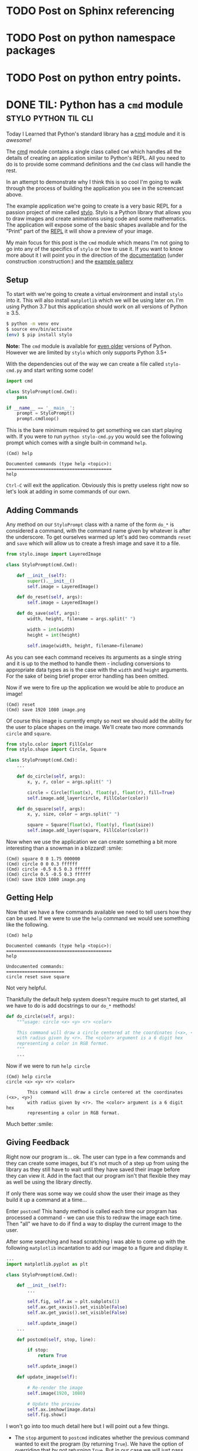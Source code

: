 #+HUGO_BASE_DIR: ../
#+HUGO_SECTION: ./blog/
#+HUGO_CODE_FENCE: nil

* TODO Post on Sphinx referencing
* TODO Post on python namespace packages
* TODO Post on python entry points.
* DONE TIL: Python has a ~cmd~ module                  :stylo:python:til:cli:
:PROPERTIES:
:EXPORT_DATE: 2019-01-05
:EXPORT_FILE_NAME: til-python-cmd
:EXPORT_DESCRIPTION: Today I learned about Pyton's cmd module
:END:

Today I Learned that Python's standard library has a [[https://docs.python.org/3/library/cmd.html][cmd]] module and it is /awesome!/

#+CAPTION: Interactive program using the cmd module.
[[/images/cmd_python.gif][file:/images/cmd_python.gif]]

The [[https://docs.python.org/3/library/cmd.html][cmd]] module contains a single class called ~Cmd~ which handles all the
details of creating an application similar to Python's REPL. All you need to do
is to provide some command definitions and the ~Cmd~ class will handle the rest.

In an attempt to demonstrate why I think this is so cool I'm going to walk
through the process of building the application you see in the screencast above.

The example application we're going to create is a very basic REPL for a passion
project of mine called [[https://github.com/alcarney/stylo][stylo]]. Stylo is a Python library that allows you to draw
images and create animations using code and some mathematics. The application
will expose some of the basic shapes available and for the "Print" part of the
[[https://en.wikipedia.org/wiki/Read%25E2%2580%2593eval%25E2%2580%2593print_loop][REPL]] it will show a preview of your image.

My main focus for this post is the ~cmd~ module which means I'm not going to go
into any of the specifics of ~stylo~ or how to use it. If you want to know more
about it I will point you in the direction of the [[https://stylo.readthedocs.io/][documentation]]
(under construction :construction:) and the [[https://alcarney.github.io/stylo-doodles][example gallery]]

** Setup

To start with we're going to create a virtual environment and install ~stylo~
into it. This will also install ~matplotlib~ which we will be using later on.
I'm using Python 3.7 but this application should work on all versions of Python
≥ 3.5.

#+BEGIN_SRC sh
$ python -m venv env
$ source env/bin/activate
(env) $ pip install stylo
#+END_SRC

*Note:* The ~cmd~ module is available for [[https://docs.python.org/2.7/library/cmd.html][even older]] versions of
Python. However we are limited by ~stylo~ which only supports Python 3.5+

With the dependencies out of the way we can create a file called ~stylo-cmd.py~
and start writing some code!

#+BEGIN_SRC python
import cmd

class StyloPrompt(cmd.Cmd):
    pass

if __name__ == '__main__':
    prompt = StyloPrompt()
    prompt.cmdloop()
#+END_SRC

This is the bare minimum required to get something we can start playing with.
If you were to run ~python stylo-cmd.py~ you would see the following prompt
which comes with a single built-in command ~help~.

#+BEGIN_SRC
(Cmd) help

Documented commands (type help <topic>):
========================================
help
#+END_SRC

~Ctrl-C~ will exit the application. Obviously this is pretty useless right now
so let's look at adding in some commands of our own.

**  Adding Commands

Any method on our ~StyloPrompt~ class with a name of the form ~do_*~ is
considered a command, with the command name given by whatever is after the
underscore.  To get ourselves warmed up let's add two commands ~reset~ and
~save~ which will allow us to create a fresh image and save it to a file.

#+BEGIN_SRC python
from stylo.image import LayeredImage

class StyloPrompt(cmd.Cmd):

    def __init__(self):
        super().__init__()
        self.image = LayeredImage()

    def do_reset(self, args):
        self.image = LayeredImage()

    def do_save(self, args):
        width, height, filename = args.split(" ")

        width = int(width)
        height = int(height)

        self.image(width, height, filename=filename)
#+END_SRC

As you can see each command receives its arguments as a single string and
it is up to the method to handle them - including conversions to appropriate
data types as is the case with the ~width~ and ~height~ arguments. For the sake
of being brief proper error handling has been omitted.

Now if we were to fire up the application we would be able to produce an image!

#+BEGIN_SRC
(Cmd) reset
(Cmd) save 1920 1080 image.png
#+END_SRC

Of course this image is currently empty so next we should add the ability for
the user to place shapes on the image. We'll create two more commands ~circle~
and ~square~.

#+BEGIN_SRC python
from stylo.color import FillColor
from stylo.shape import Circle, Square

class StyloPrompt(cmd.Cmd):
    ...

    def do_circle(self, args):
        x, y, r, color = args.split(" ")

        circle = Circle(float(x), float(y), float(r), fill=True)
        self.image.add_layer(circle, FillColor(color))

    def do_square(self, args):
        x, y, size, color = args.split(" ")

        square = Square(float(x), float(y), float(size))
        self.image.add_layer(square, FillColor(color))
#+END_SRC

Now when we use the application we can create something a bit more
interesting than a snowman in a blizzard! :smile:

#+CAPTION: Number 3 on a dice
[[/images/dice.png][file:/images/dice.png]]

#+BEGIN_SRC
(Cmd) square 0 0 1.75 000000
(Cmd) circle 0 0 0.3 ffffff
(Cmd) circle -0.5 0.5 0.3 ffffff
(Cmd) circle 0.5 -0.5 0.3 ffffff
(Cmd) save 1920 1080 image.png
#+END_SRC

** Getting Help

Now that we have a few commands available we need to tell users how they can be
used. If we were to use the ~help~ command we would see something like the
following.

#+BEGIN_SRC
(Cmd) help

Documented commands (type help <topic>):
========================================
help

Undocumented commands:
======================
circle reset save square
#+END_SRC

Not very helpful.

Thankfully the default help system doesn't require much to get started, all we
have to do is add docstrings to our ~do_*~ methods!

#+BEGIN_SRC python
def do_circle(self, args):
    """usage: circle <x> <y> <r> <color>

    This command will draw a circle centered at the coordinates (<x>, <y>)
    with radius given by <r>. The <color> argument is a 6 digit hex
    representing a color in RGB format.
    """
    ...
#+END_SRC

Now if we were to run ~help circle~

#+BEGIN_SRC
(Cmd) help circle
circle <x> <y> <r> <color>

        This command will draw a circle centered at the coordinates (<x>, <y>)
        with radius given by <r>. The <color> argument is a 6 digit hex
        representing a color in RGB format.
#+END_SRC

Much better :smile:

** Giving Feedback

Right now our program is... ok. The user can type in a few commands and they
can create some images, but it's not much of a step up from using the library
as they still have to wait until they have saved their image before
they can view it. Add in the fact that our program isn't that flexible they may
as well be using the library directly.

If only there was some way we could show the user their image as they build it
up a command at a time...

Enter ~postcmd~! This handy method is called each time our program has
processed a command - we can use this to redraw the image each time.
Then "all" we have to do if find a way to display the current image to the user.

After some searching and head scratching I was able to come up with the
following ~matplotlib~ incantation to add our image to a figure and display it.

#+BEGIN_SRC python
...
import matplotlib.pyplot as plt

class StyloPrompt(cmd.Cmd):

    def __init__(self):
        ...

        self.fig, self.ax = plt.subplots(1)
        self.ax.get_xaxis().set_visible(False)
        self.ax.get_yaxis().set_visible(False)

        self.update_image()
    ...

    def postcmd(self, stop, line):

        if stop:
            return True

        self.update_image()

    def update_image(self):

        # Re-render the image
        self.image(1920, 1080)

        # Update the preview
        self.ax.imshow(image.data)
        self.fig.show()
#+END_SRC

I won't go into too much detail here but I will point out a few things.

- The ~stop~ argument to ~postcmd~ indicates whether the previous command
  wanted to exit the program (by returning ~True~). We have the option of
  overriding that by not returning ~True~. But in our case we will just pass
  the message on.

- Matplotlib is smart enough to use an existing window when calling ~show()~ on
  a figure so all we have to do is update the plot in the axis object

- In the ~__init__~ method we are disabling the scale on the axis so that the
  user doesn't see something that looks like a graph.

** Finishing Touches

With most of the functionality out of the way we can look at tweaking
some things to make the overall experience nicer.

*** Exiting the Program

So far we don't have a clean way to close the program, we can hit ~Ctrl-C~ to
terminate the script but it results in Python printing a traceback and it looks
like an error in our program more than anything.

Instead we can override the ~default~ method on our class. This method is
called whenever the program doesn't recogise the user's input as a valid
command and we can use it to look at all of the user's input (not just the
~args~) and decide what to do with it.

In this case we will say that the program will exit whenever the user types a
~q~ or we receive an ~EOF~ character (~Ctrl-D~).

#+BEGIN_SRC python
class StyloPrompt(cmd.Cmd):
    ...

    def default(self, line):
        if line == "q" or line == "EOF":
            return True

        return super().default(line)
#+END_SRC

*** Changing the Prompt

We can change the default prompt ~(Cmd)~ by setting the ~prompt~ attribute on
our class.

#+BEGIN_SRC python
class StyloPromt(Cmd):
    prompt = "-> "
    ...
#+END_SRC

*** Greeting the User

Currently when our program starts it simply shows them the prompt, which if
they are using it for the first time they probably won't know where to start.
To help them get started we can set the ~intro~ attribute to contain a welcome
message.

#+BEGIN_SRC python
...
from stylo import __version__

intro_text = """\
Interactive Shell for Stylo v{}
----------------------------------

Type `q` or `Ctrl-D` to quit.
Type `help` or `?` for an overview `help <command>` for more details.
"""

class StyloPrompt(cmd.Cmd):
    intro = intro_text.format(__version__)
    ...

#+END_SRC

Now when the user starts the program they should have enough information to
continue from there.

#+BEGIN_SRC
Interactive Shell for Stylo v0.9.1
----------------------------------

Type `q` or `Ctrl-D` to quit.
Type `help` or `?` for an overview `help <command>` for more details.

->
#+END_SRC

There are also ~doc_header~, ~misc_header~ and ~undoc_header~ that you can set
to include even more information at different points in your program. You can
refer to the [[https://docs.python.org/3/library/cmd.html][documentation]] for more details.

** Wrapping Up

I can't believe I only just found out about this module. I hope you found this
as useful as I did and I strongly encourage you to take a look at the
[[https://docs.python.org/3/library/cmd.html][documentation]] as there are features there that I didn't get around to
mentioning - such as completion!

For those interested the final version of this program (with a few minor
tweaks) is available as a [[https://gist.github.com/alcarney/2f58820dd7a7c999197a450cf2069954][Gist]] on Github. I think what I like most
about this module is that it requires very little code before you start seeing
real results - Our entire application is only 155 lines of code!

* DONE Introducing Stylo Doodles!                              :stylo:python:
:PROPERTIES:
:EXPORT_DATE: 2018-10-12
:EXPORT_FILE_NAME: introducing-stylo-doodles
:EXPORT_DESCRIPTION: Introducing the new community gallery for stylo
:END:

A few weeks back at [[https://2018.pyconuk.org/][PyConUK]] I gave my first [[https://youtu.be/F5jSUJVymXk?t=3480][lighting talk]]
at a conference. During that talk I spoke publically about [[https://github.com/alcarney/stylo][stylo]] for
the first time. Stylo is a Python library that I have been working on for just
over a year and a half and it aims to make the creation of images easier by
bringing together ideas from programming and mathematics.

Version [[https://alcarney.github.io/stylo/changes.html][0.6.0]] was recently released which included the first feature
that wasn't written by me! It's very exciting not only to see other people
starting to take an interest in the project but taking the time to make a
contribution!

Now that stylo seems to be getting to the point that it might me useful to
other people wouldn't it be great if there was a community driven example
gallery that people could get inspired by? - Well now there is! And it's
called [[https://alcarney.github.io/stylo-doodles][Stylo Doodles]]

[[/images/stylo-doodles.png][file:/images/stylo-doodles.png]]

All the examples are written as a [[https://jupyter.org][Jupyter Notebook]] and can be submitted to the
gallery by opening a pull request against the stylo-doodles [[https://github.com/alcarney/stylo-doodles][repository]]. A small
python application is then run that builds the website and pushes the update to
the live website.

** Current Features

The gallery website is very new but it currently has the following features

- All images are displayed in a grid on the homepage with the order randomly
  chosen each time the website is built.
- Each image has its own page (as shown above) which displays the full
  resolution image along with information about the author, image and the
  version of stylo used to generate it.
- The source code from the notebook is extracted and is also displayed
  alongside the image.
- You can also play around with any example *live in your browser* if you
  follow the [[https://mybinder.org/v2/gh/alcarney/stylo-doodles/master][binder]] link in the repository's README.

** Adding Your Own Example

If you have an image that you would like to share there are only a couple of
things you need to do:

1. Your image *must* be stored in a variable called ~image~. The build process
   will [[https://jupyter-notebook.readthedocs.io/en/stable/examples/Notebook/Importing%2520Notebooks.html][import your notebook]] as a Python module and look for a variable called
   ~image~.

2. You also need to provide some additional information to the build system
   about your example in the form of a Python dictionary. This dictionary
   *must* be called ~info~ and it must be in *very first cell of the notebook*

   #+BEGIN_SRC python
   info = {
        "title": "Jack-O-Lantern",
        "author": "Alex Carney",
        "github_username": "alcarney",
        "stylo_version": "0.6.0",
        "dimensions": (1920, 1080)
    }
   #+END_SRC

   The ~stylo_version~ field should be set to the value of ~stylo.__version__~
   at the time you created your image. The ~dimensions~ is tuple of the form
   ~(width, height)~ and will be used by the build system to determine the size
   of the image (in pixels) when it renders the full size copy for its detail
   page.

3. Once your example is ready open a pull request adding your notebook to the
   ~notebooks/~ folder to the repository.

Be sure to check out the existing [[https://github.com/alcarney/stylo-doodles/tree/master/notebooks][examples]] to use as a guide or drop by the
stylo [[https://gitter.im/stylo-py/Lobby][Gitter]] room if you get stuck we'll be more than happy to help!

** Future Developments

Stylo Doodles is far from finished aside from adding examples there are many
more things that could be added to the website:

- *User profiles:* A page for every author, which lists the examples they
  have contributed to the gallery.

- *Search*: As the number of images grow users would probably want to be able
  to tag their images and be able to narrow down the list of images on the
  homepage.

- *Recently Added:* Since the order of the homepage is random, as the number
  of images increases the chance of a new image being buried at the bottom will
  also increase, it would be good to have a way of sorting the images by date
  added.

- *Descriptions:* Jupyter Notebooks support more than just code. Cells
  containing markdown can be placed in between code cells to provide extra
  context and explanation. It would be great if we could include these on the
  site as well.

If you are looking for a web based python project to get involved with this
would be a great one to get started with and I would be more than happy to have
a few contribuitors to work on this (or even stylo itself!) with me.

* DONE I've Started a Blog... Again!                               :blogging:
:PROPERTIES:
:EXPORT_DATE: 2018-09-22
:EXPORT_FILE_NAME: first-article
:EXPORT_DESCRIPTION: First article with ox-hugo
:END:

Not that you would have known it, but I've had a blog since 2014.  Well 2015 if
you're feeling generous, the first (and only) post went up in the last few
hours of New Year's Eve. It was a look back on some of the projects I had
worked on that year and I announced my intentions to start blogging.

Fast forward nearly 4 years and here I am announcing my intentions to start
blogging - *again*. So I guess you are wondering what happened?

I got lost.

My first attempt at running a blog was using [[https://jekyllrb.com][Jekyll]] and for some mystical reason
(It's been so long I can't actually remember why), I decided that it was not the
static site generator I was looking for. So I promptly set off on a voyage of
discovery in search of the ultimate static site generator.

Here is a list of some of the other static site generators I have played with
over the years in no particular order:

- [[http://www.metalsmith.io/][Metalsmith]]: Written in Javascript, this one appealed to me with
  its "everything is a plugin" approach. In theory I should be able to add any
  feature I wanted simply by finding/writing the right plugin.

- [[https://jaspervdj.be/hakyll/][Hakyll]]: I was going through a Haskell phase and I thought it would
  be a great idea to have my blog powered with it as well. *Haskell all the
  things!*

- [[http://www.sphinx-doc.org][Sphinx]]: Sphinx is an awesome tool for writing
  documentation. A big part of that is [[http://docutils.sourceforge.net/rst.html][reStructuredText]], add in the [[https://ablog.readthedocs.io/][ABlog]]
  extension and you should have a great setup for a blog.

- [[https://blog.getpelican.com/][Pelican]] & [[https://getnikola.com/][Nikola]]: However as Sphinx is primarily built
  for documentation projects, I found that I was fighting it more
  than anything. That led me to take a look at Pelican and Nikola, both written
  in Python and have support for reStructuredText and
  [[http://jupyter.org/][Jupyter]].

- [[https://vuepress.vuejs.org/][Vuepress]]: Having played around a bit with [[https://vuejs.org/][VueJS]], the
  thought of being able to take a dynamic site written in a powerful frontend
  framework and make a static site out of it seemed appealing. The best of both
  worlds.

- [[https://gohugo.io/][Hugo]]: Who *doesn't* want a static site generator written in Go? :)

- [[https://www.gnu.org/software/emacs/][Emacs]] & [[https://orgmode.org/][org-mode]]: Yes, [[https://orgmode.org/worg/org-blog-wiki.html][you can]] use emacs
  as a static site generator.

At this point you might be wondering what was wrong with all of the above so
that after nearly 4 years of tinkering I still had nothing to show for it?

Nothing. Absolutely nothing.

The problem was with me. I wanted complete control over the output, from the
contents of ~<head>~ to the CSS styling of links. There would always
be a point where I would start fighting against the very abstractions
designed to make my life easier! It got to the point where I even tried writing
my own static site generator...

** A New Perspective

After endless hours lost fiddling with scripts and stylesheets I stumbled
across a quote on the internet that would snap me out of my spiral of perpetual
procrastination.

#+BEGIN_QUOTE
    The technology you use *impresses no one*.

    The experience you create with it is *everything*. -- [[https://twitter.com/ideakitchn?lang=en][Sean Gerety]]
#+END_QUOTE

I have found myself saying this again and again, so much so that I think it may
have fundamentally altered the way I think about programming. I fell into a
trap of getting caught up in the merits of the technology for the sake of the
technology itself and lost sight of the experience - the blog itself.

Rejuvenated I've gone back to where it all started and have started using [[https://jekyllrb.com][Jekyll]]
again. I'm using the [[https://fongandrew.github.io/hydeout/][Hydeout]] theme as it's built in a way that allows me to make
a few (minor!) tweaks of my own. Within a few hours I was already working on the
draft that became this blog post, a place I never even got to in most of my
previous attempts.

It turns out that Markdown is a perfectly acceptable format for a blog. You
don't have to engineer your blog's theme from the ground up especially when a
prebuilt theme exists in the style you were going to build yourself anyway. It
doesn't matter that your blog can seamlessly format a Jupyter Notebook as a
regular blog post when you don't have any notebooks to publish in the first
place...

What matters is the content itself, that you have something interesting to say
and you have some way of making that available to other people. Everything else
is just an implementation detail, which if done right is invisible to the
consumers of your content anyway.

It's strange that I had learn something that is probably obvious to most people
the hard way but I'm here now. If you are reading this then things are looking
up but I can't quite declare victory as I'm no further forward than I was 4
years ago, first let's see if I make it to blog post number #2...
